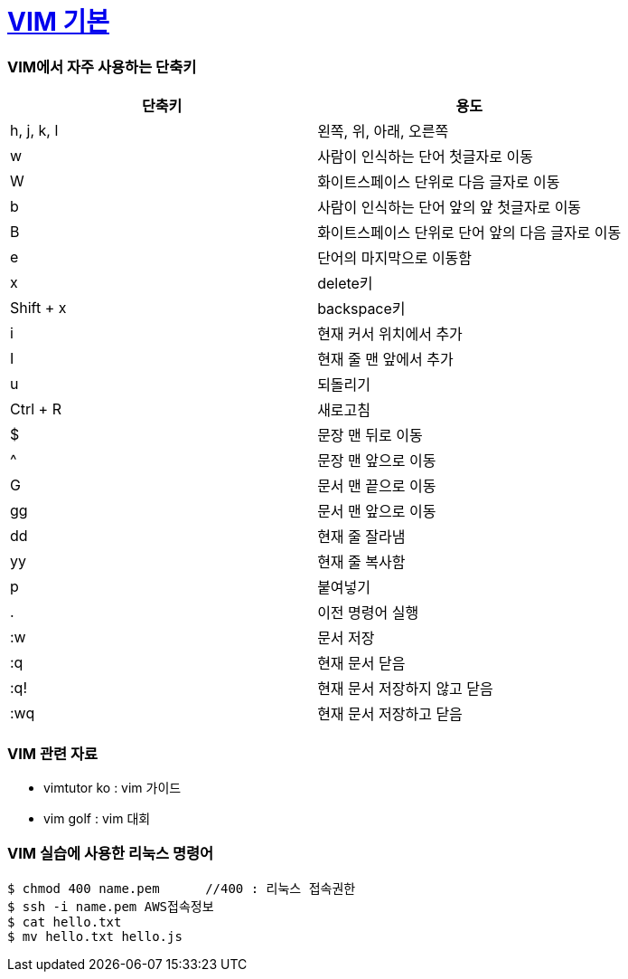 = https://ko.wikipedia.org/wiki/Vim[VIM 기본] 
 
=== VIM에서 자주 사용하는 단축키
|===
| 단축키 | 용도

| h, j, k, l
| 왼쪽, 위, 아래, 오른쪽

| w
| 사람이 인식하는 단어 첫글자로 이동

| W
| 화이트스페이스 단위로 다음 글자로 이동

| b
| 사람이 인식하는 단어 앞의 앞 첫글자로 이동

| B
| 화이트스페이스 단위로 단어 앞의 다음 글자로 이동

| e
| 단어의 마지막으로 이동함

| x
| delete키

| Shift + x
| backspace키

| i
| 현재 커서 위치에서 추가

| I
| 현재 줄 맨 앞에서 추가

| u
| 되돌리기

| Ctrl + R
| 새로고침

| $
| 문장 맨 뒤로 이동

| ^
| 문장 맨 앞으로 이동

| G
| 문서 맨 끝으로 이동

| gg
| 문서 맨 앞으로 이동

| dd
| 현재 줄 잘라냄

| yy
| 현재 줄 복사함

| p
| 붙여넣기

| .
| 이전 명령어 실행

| :w
| 문서 저장

| :q
| 현재 문서 닫음

| :q!
| 현재 문서 저장하지 않고 닫음

| :wq
| 현재 문서 저장하고 닫음
|===

=== VIM 관련 자료
* vimtutor ko : vim 가이드
* vim golf : vim 대회

=== VIM 실습에 사용한 리눅스 명령어

[source, shell]
----
$ chmod 400 name.pem      //400 : 리눅스 접속권한
$ ssh -i name.pem AWS접속정보
$ cat hello.txt
$ mv hello.txt hello.js
----
